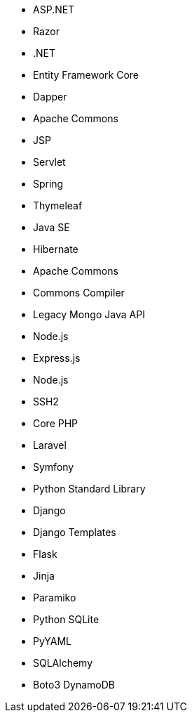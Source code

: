 // C#
* ASP.NET
* Razor
* .NET
* Entity Framework Core
* Dapper
// Java
* Apache Commons
* JSP
* Servlet
* Spring
* Thymeleaf
* Java SE
* Hibernate
* Apache Commons
* Commons Compiler
* Legacy Mongo Java API
// JS
* Node.js
* Express.js
* Node.js
* SSH2
// PHP
* Core PHP
* Laravel
* Symfony
// Python
* Python Standard Library
* Django
* Django Templates
* Flask
* Jinja
* Paramiko
* Python SQLite
* PyYAML
* SQLAlchemy
* Boto3 DynamoDB